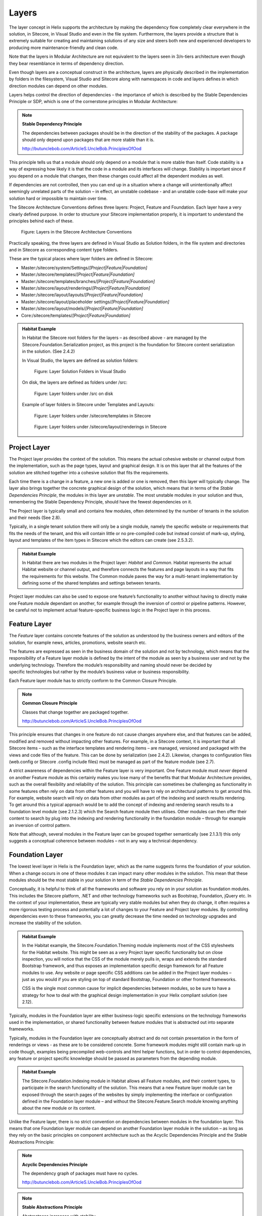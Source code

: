 Layers
~~~~~~

The layer concept in Helix supports the architecture by making the
dependency flow completely clear everywhere in the solution, in
Sitecore, in Visual Studio and even in the file system. Furthermore, the
layers provide a structure that is extremely suitable for creating and
maintaining solutions of any size and steers both new and experienced
developers to producing more maintenance-friendly and clean code.

Note that the layers in Modular Architecture are not equivalent to the
layers seen in 3/n-tiers architecture even though they bear resemblance
in terms of dependency direction.

Even though layers are a conceptual construct in the architecture,
layers are physically described in the implementation by folders in the
filesystem, Visual Studio and Sitecore along with namespaces in code and
layers defines in which direction modules can depend on other modules.

Layers helps control the direction of dependencies – the importance of
which is described by the Stable Dependencies Principle or SDP, which is
one of the cornerstone principles in Modular Architecture:

.. note::

    **Stable Dependency Principle**

    The dependencies between packages should be in the direction of the
    stability of the packages. A package should only depend upon packages
    that are more stable than it is.

    http://butunclebob.com/ArticleS.UncleBob.PrinciplesOfOod

This principle tells us that a module should only depend on a module
that is more stable than itself. Code stability is a way of expressing
how likely it is that the code in a module and its interfaces will
change. Stability is important since if you depend on a module that
changes, then these changes could affect all the dependent modules as
well.

If dependencies are not controlled, then you can end up in a situation
where a change will unintentionally affect seemingly unrelated parts of
the solution – in effect, an unstable codebase - and an unstable
code-base will make your solution hard or impossible to maintain over
time.

The Sitecore Architecture Conventions defines three layers: Project,
Feature and Foundation. Each layer have a very clearly defined purpose.
In order to structure your Sitecore implementation properly, it is
important to understand the principles behind each of these.

.. figure:: _static/image7.png

    Figure: Layers in the Sitecore Architecture Conventions

Practically speaking, the three layers are defined in Visual Studio as
Solution folders, in the file system and directories and in Sitecore as
corresponding content type folders.

These are the typical places where layer folders are defined in
Sitecore:

* Master:/sitecore/system/Settings/\ *[Project\|Feature\|Foundation]*
* Master:/sitecore/templates/\ *[Project\|Feature\|Foundation]*
* Master:/sitecore/templates/branches/\ *[Project\|Feature\|Foundation]*
* Master:/sitecore/layout/renderings/\ *[Project\|Feature\|Foundation]*
* Master:/sitecore/layout/layouts/\ *[Project\|Feature\|Foundation]*
* Master:/sitecore/layout/placeholder settings/\ *[Project\|Feature\|Foundation]*
* Master:/sitecore/layout/models/\ *[Project\|Feature\|Foundation]*
* Core:/sitecore/templates/\ *[Project\|Feature\|Foundation]*

.. admonition:: Habitat Example

    In Habitat the Sitecore root folders for the layers – as described above
    - are managed by the Sitecore.Foundation.Serialization project, as this
    project is the foundation for Sitecore content serialization in the
    solution. (See 2.4.2)

    In Visual Studio, the layers are defined as solution folders:

    .. figure:: _static/image8.png

        Figure: Layer Solution Folders in Visual Studio

    On disk, the layers are defined as folders under /src:

    .. figure:: _static/image9.png

        Figure: Layer folders under /src on disk

    Example of layer folders in Sitecore under Templates and Layouts:

    .. figure:: _static/image10.png

        Figure: Layer folders under /sitecore/templates in Sitecore

    .. figure:: _static/image11.png

        Figure: Layer folders under /sitecore/layout/renderings in
        Sitecore

Project Layer
^^^^^^^^^^^^^

The Project layer provides the context of the solution. This means the
actual cohesive website or channel output from the implementation, such
as the page types, layout and graphical design. It is on this layer that
all the features of the solution are stitched together into a cohesive
solution that fits the requirements.

Each time there is a change in a feature, a new one is added or one is
removed, then this layer will typically change. The layer also brings
together the concrete graphical design of the solution, which means that
in terms of the \ *Stable Dependencies Principle*, the modules in this
layer are \ *unstable*. The most unstable modules in your solution and
thus, remembering the Stable Dependency Principle, should have the
fewest dependencies on it.

The Project layer is typically small and contains few modules, often
determined by the number of tenants in the solution and their needs (See
2.8).

Typically, in a single tenant solution there will only be a single
module, namely the specific website or requirements that fits the needs
of the tenant, and this will contain little or no pre-compiled code but
instead consist of mark-up, styling, layout and templates of
the item types in Sitecore which the editors can create (see 2.5.3.2).

.. admonition:: Habitat Example

    In Habitat there are two modules in the Project layer: *Habitat* and
    *Common*. Habitat represents the actual Habitat website or channel
    output, and therefore connects the features and page layouts in a way
    that fits the requirements for this website. The Common module paves the
    way for a multi-tenant implementation by defining some of the shared
    templates and settings between tenants.

Project layer modules can also be used to expose one feature’s
functionality to another without having to directly make one Feature
module dependant on another, for example through the inversion of
control or pipeline patterns. However, be careful not to implement
actual feature-specific business logic in the Project layer in this
process.

Feature Layer
^^^^^^^^^^^^^

The *Feature* layer contains concrete features of the solution as
understood by the business owners and editors of the solution, for
example news, articles, promotions, website search etc.

The features are expressed as seen in the business domain of the
solution and not by technology, which means that the responsibility of a
Feature layer module is defined by the intent of the module as seen by a
business user and not by the underlying technology. Therefore the
module’s responsibility and naming should never be decided by
specific technologies but rather by the module’s business value or
business responsibility.

Each Feature layer module has to strictly conform to the Common Closure
Principle.

.. note::

    **Common Closure Principle**

    Classes that change together are packaged together.

    http://butunclebob.com/ArticleS.UncleBob.PrinciplesOfOod

This principle ensures that changes in one feature do not cause changes
anywhere else, and that features can be added, modified and removed
without impacting other features. For example, in a Sitecore context, it
is important that all Sitecore items – such as the interface templates
and rendering items – are managed, versioned and packaged with the views
and code files of the feature. This can be done by serialization (see
2.4.2). Likewise, changes to configuration files (web.config or Sitecore
.config include files) must be managed as part of the feature module
(see 2.7).

A strict awareness of dependencies within the Feature layer is very
important. One Feature module must \ *never* depend on another Feature
module as this certainly makes you lose many of the benefits that that
Modular Architecture provides, such as the overall flexibility and
reliability of the solution. This principle can sometimes be challenging
as functionality in some features often rely on data from other features
and you will have to rely on architectural patterns to get around this.
For example, website search will rely on data from other modules as part
of the indexing and search results rendering. To get around this a
typical approach would be to add the concept of indexing and rendering
search results to a foundation level module (see 2.1.2.3) which the
Search feature module then utilises. Other modules can then offer their
content to search by plug into the indexing and rendering functionality
in the foundation module – through for example an inversion of control
pattern.

Note that although, several modules in the Feature layer can be grouped
together semantically (see 2.1.3.1) this only suggests a conceptual
coherence between modules – not in any way a technical dependency.

Foundation Layer
^^^^^^^^^^^^^^^^

The lowest level layer in Helix is the Foundation layer, which as the
name suggests forms the foundation of your solution. When a change
occurs in one of these modules it can impact many other modules in the
solution. This mean that these modules should be the most stable in your
solution in term of the \ *Stable Dependencies Principle*.

Conceptually, it is helpful to think of all the frameworks and software
you rely on in your solution as foundation modules. This includes the
Sitecore platform, .NET and other technology frameworks such as
Bootstrap, Foundation, jQuery etc. In the context of your
implementation, these are typically very stable modules but when they do
change, it often requires a more rigorous testing process and
potentially a lot of changes to your Feature and Project layer modules.
By controlling dependencies even to these frameworks, you can greatly
decrease the time needed on technology upgrades and increase the
stability of the solution.

.. admonition:: Habitat Example

    In the Habitat example, the Sitecore.Foundation.Theming module
    implements most of the CSS stylesheets for the Habitat website. This
    might be seen as a very Project layer specific functionality but on
    close inspection, you will notice that the CSS of the module merely
    pulls in, wraps and extends the standard Bootstrap framework, and thus
    exposes an implementation specific design framework for all Feature
    modules to use. Any website or page specific CSS additions can be added
    in the Project layer modules – just as you would if you are styling on
    top of standard Bootstrap, Foundation or other frontend frameworks.

    CSS is the single most common cause for implicit dependencies between
    modules, so be sure to have a strategy for how to deal with the
    graphical design implementation in your Helix compliant solution (see
    2.12).

Typically, modules in the Foundation layer are either business-logic
specific extensions on the technology frameworks used in the
implementation, or shared functionality between feature modules that is
abstracted out into separate frameworks.

Typically, modules in the Foundation layer are conceptually abstract and
do not contain presentation in the form of renderings or views - as
these are to be considered concrete. Some framework modules might still
contain mark-up in code though, examples being precompiled web-controls
and html helper functions, but in order to control dependencies, any
feature or project specific knowledge should be passed as parameters
from the depending module.

.. admonition:: Habitat Example

    The Sitecore.Foundation.Indexing module in Habitat allows all Feature
    modules, and their content types, to participate in the search
    functionality of the solution. This means that a new Feature layer
    module can be exposed through the search pages of the websites by simply
    implementing the interface or configuration defined in the Foundation
    layer module – and without the Sitecore.Feature.Search module knowing
    anything about the new module or its content.

Unlike the Feature layer, there is no strict convention on dependencies
between modules in the foundation layer. This means that one Foundation
layer module can depend on another Foundation layer module in the
solution – as long as they rely on the basic principles on component
architecture such as the Acyclic Dependencies Principle and the Stable
Abstractions Principle:

.. note::

    **Acyclic Dependencies Principle**

    The dependency graph of packages must have no cycles.

    http://butunclebob.com/ArticleS.UncleBob.PrinciplesOfOod

.. note::

    **Stable Abstractions Principle**

    Abstractness increases with stability.

    http://butunclebob.com/ArticleS.UncleBob.PrinciplesOfOod
